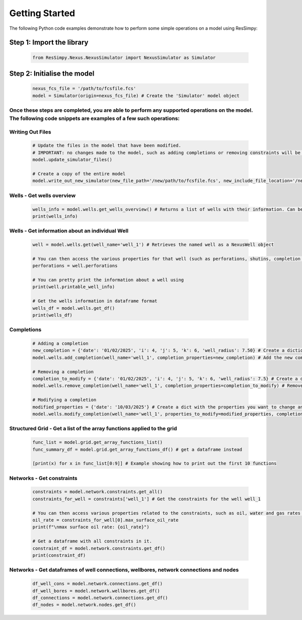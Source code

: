 Getting Started
===============
The following Python code examples demonstrate how to perform some simple operations on a model using ResSimpy:

Step 1: Import the library
--------------------------

   .. code-block:: python

      from ResSimpy.Nexus.NexusSimulator import NexusSimulator as Simulator


Step 2: Initialise the model
----------------------------
   .. code-block:: python

    nexus_fcs_file = '/path/to/fcsfile.fcs'
    model = Simulator(origin=nexus_fcs_file) # Create the 'Simulator' model object


Once these steps are completed, you are able to perform any supported operations on the model. The following code snippets are examples of a few such operations:
^^^^^^^^^^^^^^^^^^^^^^^^^^^^^^^^^^^^^^^^^^^^^^^^^^^^^^^^^^^^^^^^^^^^^^^^^^^^^^^^^^^^^^^^^^^^^^^^^^^^^^^^^^^^^^^^^^^^^^^^^^^^^^^^^^^^^^^^^^^^^^^^^^^^^^^^^^^^^^^^^

Writing Out Files
^^^^^^^^^^^^^^^^^
   .. code-block:: python

    # Update the files in the model that have been modified.
    # IMPORTANT: no changes made to the model, such as adding completions or removing constraints will be applied to the model files until this function is called.
    model.update_simulator_files()

    # Create a copy of the entire model
    model.write_out_new_simulator(new_file_path='/new/path/to/fcsfile.fcs', new_include_file_location='/new/path/to/includes_directory/')


Wells - Get wells overview
^^^^^^^^^^^^^^^^^^^^^^^^^^
   .. code-block:: python

    wells_info = model.wells.get_wells_overview() # Returns a list of wells with their information. Can be print()ed
    print(wells_info)

Wells - Get information about an individual Well
^^^^^^^^^^^^^^^^^^^^^^^^^^^^^^^^^^^^^^^^^^^^^^^^
   .. code-block:: python

    well = model.wells.get(well_name='well_1') # Retrieves the named well as a NexusWell object

    # You can then access the various properties for that well (such as perforations, shutins, completion events etc) using (for example)
    perforations = well.perforations

    # You can pretty print the information about a well using
    print(well.printable_well_info)

    # Get the wells information in dataframe format
    wells_df = model.wells.get_df()
    print(wells_df)

Completions
^^^^^^^^^^^
   .. code-block:: python

    # Adding a completion
    new_completion = {'date': '01/02/2025', 'i': 4, 'j': 5, 'k': 6, 'well_radius': 7.50} # Create a dictionary containing the properties of the completion you wish to add
    model.wells.add_completion(well_name='well_1', completion_properties=new_completion) # Add the new completion

    # Removing a completion
    completion_to_modify = {'date': '01/02/2025', 'i': 4, 'j': 5, 'k': 6, 'well_radius': 7.5} # Create a dictionary containing the properties of the existing completion
    model.wells.remove_completion(well_name='well_1', completion_properties=completion_to_modify) # Remove the completion

    # Modifying a completion
    modified_properties = {'date': '10/03/2025'} # Create a dict with the properties you want to change and their new values
    model.wells.modify_completion(well_name='well_1', properties_to_modify=modified_properties, completion_to_change=completion_to_modify) # Modify the completion


Structured Grid -  Get a list of the array functions applied to the grid
^^^^^^^^^^^^^^^^^^^^^^^^^^^^^^^^^^^^^^^^^^^^^^^^^^^^^^^^^^^^^^^^^^^^^^^^
   .. code-block:: python

    func_list = model.grid.get_array_functions_list()
    func_summary_df = model.grid.get_array_functions_df() # get a dataframe instead

    [print(x) for x in func_list[0:9]] # Example showing how to print out the first 10 functions


Networks - Get constraints
^^^^^^^^^^^^^^^^^^^^^^^^^^
   .. code-block:: python

    constraints = model.network.constraints.get_all()
    constraints_for_well = constraints['well_1'] # Get the constraints for the well well_1

    # You can then access various properties related to the constraints, such as oil, water and gas rates using
    oil_rate = constraints_for_well[0].max_surface_oil_rate
    print(f"\nmax surface oil rate: {oil_rate}")

    # Get a dataframe with all constraints in it.
    constraint_df = model.network.constraints.get_df()
    print(constraint_df)

Networks -  Get dataframes of well connections, wellbores, network connections and nodes
^^^^^^^^^^^^^^^^^^^^^^^^^^^^^^^^^^^^^^^^^^^^^^^^^^^^^^^^^^^^^^^^^^^^^^^^^^^^^^^^^^^^^^^^
   .. code-block:: python

    df_well_cons = model.network.connections.get_df()
    df_well_bores = model.network.wellbores.get_df()
    df_connections = model.network.connections.get_df()
    df_nodes = model.network.nodes.get_df()